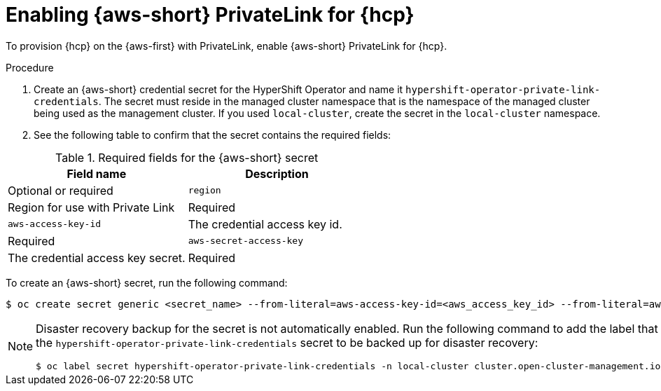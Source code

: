 // Module included in the following assemblies:
//
// * hosted_control_planes/hcp-deploy/hcp-deploy-aws.adoc

:_mod-docs-content-type: PROCEDURE
[id="hcp-aws-enable-private-link_{context}"]
= Enabling {aws-short} PrivateLink for {hcp}

To provision {hcp} on the {aws-first} with PrivateLink, enable {aws-short} PrivateLink for {hcp}.

.Procedure

. Create an {aws-short} credential secret for the HyperShift Operator and name it `hypershift-operator-private-link-credentials`. The secret must reside in the managed cluster namespace that is the namespace of the managed cluster being used as the management cluster. If you used `local-cluster`, create the secret in the `local-cluster` namespace.

. See the following table to confirm that the secret contains the required fields:

.Required fields for the {aws-short} secret
[cols="3,3",options="header"]
|===
| Field name | Description | Optional or required
| `region`
| Region for use with Private Link
| Required

| `aws-access-key-id`
| The credential access key id.
| Required

| `aws-secret-access-key`
| The credential access key secret.
| Required
|===


To create an {aws-short} secret, run the following command:

[source,terminal]
----
$ oc create secret generic <secret_name> --from-literal=aws-access-key-id=<aws_access_key_id> --from-literal=aws-secret-access-key=<aws_secret_access_key> --from-literal=region=<region> -n local-cluster
----

[NOTE]
====
Disaster recovery backup for the secret is not automatically enabled. Run the following command to add the label that enables the `hypershift-operator-private-link-credentials` secret to be backed up for disaster recovery:
[source,terminal]
----
$ oc label secret hypershift-operator-private-link-credentials -n local-cluster cluster.open-cluster-management.io/backup=""
----
====
